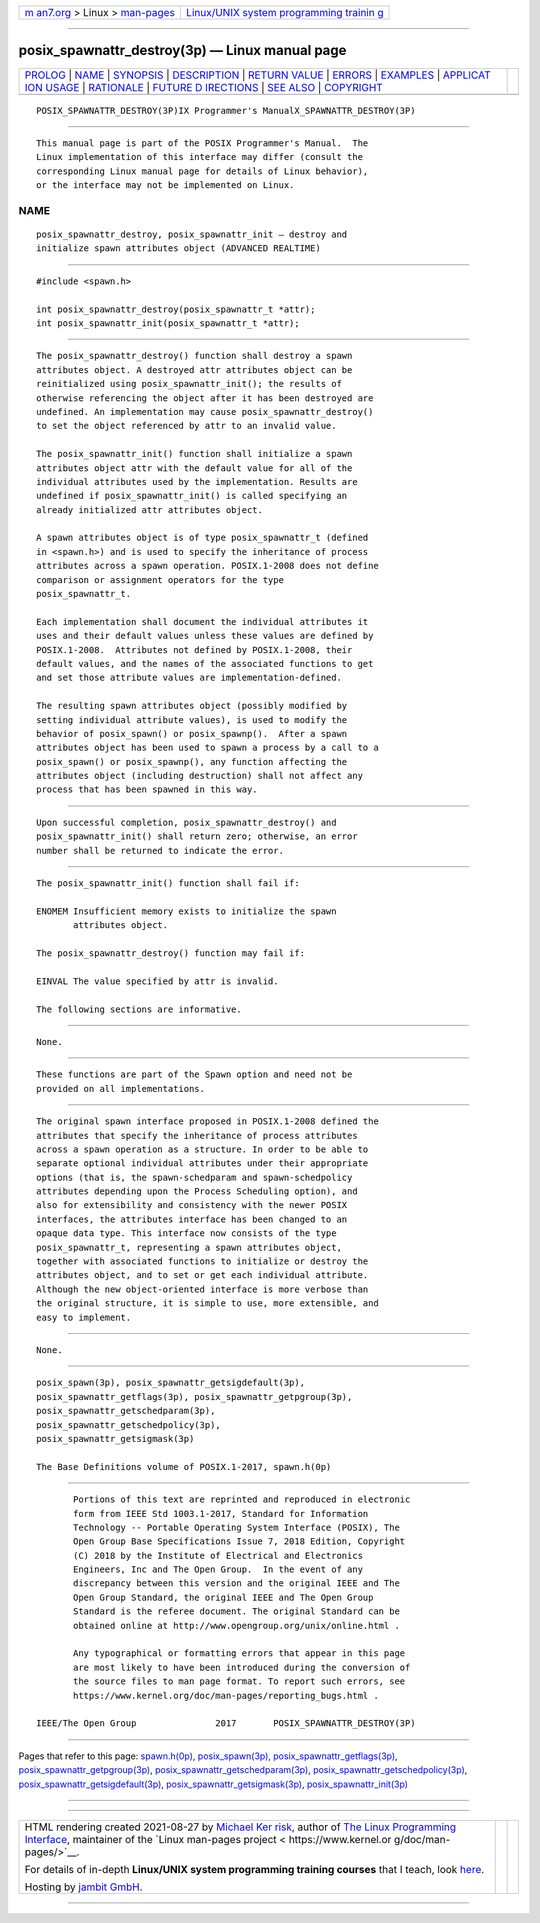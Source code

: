 .. container:: page-top

.. container:: nav-bar

   +----------------------------------+----------------------------------+
   | `m                               | `Linux/UNIX system programming   |
   | an7.org <../../../index.html>`__ | trainin                          |
   | > Linux >                        | g <http://man7.org/training/>`__ |
   | `man-pages <../index.html>`__    |                                  |
   +----------------------------------+----------------------------------+

--------------

posix_spawnattr_destroy(3p) — Linux manual page
===============================================

+-----------------------------------+-----------------------------------+
| `PROLOG <#PROLOG>`__ \|           |                                   |
| `NAME <#NAME>`__ \|               |                                   |
| `SYNOPSIS <#SYNOPSIS>`__ \|       |                                   |
| `DESCRIPTION <#DESCRIPTION>`__ \| |                                   |
| `RETURN VALUE <#RETURN_VALUE>`__  |                                   |
| \| `ERRORS <#ERRORS>`__ \|        |                                   |
| `EXAMPLES <#EXAMPLES>`__ \|       |                                   |
| `APPLICAT                         |                                   |
| ION USAGE <#APPLICATION_USAGE>`__ |                                   |
| \| `RATIONALE <#RATIONALE>`__ \|  |                                   |
| `FUTURE D                         |                                   |
| IRECTIONS <#FUTURE_DIRECTIONS>`__ |                                   |
| \| `SEE ALSO <#SEE_ALSO>`__ \|    |                                   |
| `COPYRIGHT <#COPYRIGHT>`__        |                                   |
+-----------------------------------+-----------------------------------+
| .. container:: man-search-box     |                                   |
+-----------------------------------+-----------------------------------+

::

   POSIX_SPAWNATTR_DESTROY(3P)IX Programmer's ManualX_SPAWNATTR_DESTROY(3P)


-----------------------------------------------------

::

          This manual page is part of the POSIX Programmer's Manual.  The
          Linux implementation of this interface may differ (consult the
          corresponding Linux manual page for details of Linux behavior),
          or the interface may not be implemented on Linux.

NAME
-------------------------------------------------

::

          posix_spawnattr_destroy, posix_spawnattr_init — destroy and
          initialize spawn attributes object (ADVANCED REALTIME)


---------------------------------------------------------

::

          #include <spawn.h>

          int posix_spawnattr_destroy(posix_spawnattr_t *attr);
          int posix_spawnattr_init(posix_spawnattr_t *attr);


---------------------------------------------------------------

::

          The posix_spawnattr_destroy() function shall destroy a spawn
          attributes object. A destroyed attr attributes object can be
          reinitialized using posix_spawnattr_init(); the results of
          otherwise referencing the object after it has been destroyed are
          undefined. An implementation may cause posix_spawnattr_destroy()
          to set the object referenced by attr to an invalid value.

          The posix_spawnattr_init() function shall initialize a spawn
          attributes object attr with the default value for all of the
          individual attributes used by the implementation. Results are
          undefined if posix_spawnattr_init() is called specifying an
          already initialized attr attributes object.

          A spawn attributes object is of type posix_spawnattr_t (defined
          in <spawn.h>) and is used to specify the inheritance of process
          attributes across a spawn operation. POSIX.1‐2008 does not define
          comparison or assignment operators for the type
          posix_spawnattr_t.

          Each implementation shall document the individual attributes it
          uses and their default values unless these values are defined by
          POSIX.1‐2008.  Attributes not defined by POSIX.1‐2008, their
          default values, and the names of the associated functions to get
          and set those attribute values are implementation-defined.

          The resulting spawn attributes object (possibly modified by
          setting individual attribute values), is used to modify the
          behavior of posix_spawn() or posix_spawnp().  After a spawn
          attributes object has been used to spawn a process by a call to a
          posix_spawn() or posix_spawnp(), any function affecting the
          attributes object (including destruction) shall not affect any
          process that has been spawned in this way.


-----------------------------------------------------------------

::

          Upon successful completion, posix_spawnattr_destroy() and
          posix_spawnattr_init() shall return zero; otherwise, an error
          number shall be returned to indicate the error.


-----------------------------------------------------

::

          The posix_spawnattr_init() function shall fail if:

          ENOMEM Insufficient memory exists to initialize the spawn
                 attributes object.

          The posix_spawnattr_destroy() function may fail if:

          EINVAL The value specified by attr is invalid.

          The following sections are informative.


---------------------------------------------------------

::

          None.


---------------------------------------------------------------------------

::

          These functions are part of the Spawn option and need not be
          provided on all implementations.


-----------------------------------------------------------

::

          The original spawn interface proposed in POSIX.1‐2008 defined the
          attributes that specify the inheritance of process attributes
          across a spawn operation as a structure. In order to be able to
          separate optional individual attributes under their appropriate
          options (that is, the spawn-schedparam and spawn-schedpolicy
          attributes depending upon the Process Scheduling option), and
          also for extensibility and consistency with the newer POSIX
          interfaces, the attributes interface has been changed to an
          opaque data type. This interface now consists of the type
          posix_spawnattr_t, representing a spawn attributes object,
          together with associated functions to initialize or destroy the
          attributes object, and to set or get each individual attribute.
          Although the new object-oriented interface is more verbose than
          the original structure, it is simple to use, more extensible, and
          easy to implement.


---------------------------------------------------------------------------

::

          None.


---------------------------------------------------------

::

          posix_spawn(3p), posix_spawnattr_getsigdefault(3p),
          posix_spawnattr_getflags(3p), posix_spawnattr_getpgroup(3p),
          posix_spawnattr_getschedparam(3p),
          posix_spawnattr_getschedpolicy(3p),
          posix_spawnattr_getsigmask(3p)

          The Base Definitions volume of POSIX.1‐2017, spawn.h(0p)


-----------------------------------------------------------

::

          Portions of this text are reprinted and reproduced in electronic
          form from IEEE Std 1003.1-2017, Standard for Information
          Technology -- Portable Operating System Interface (POSIX), The
          Open Group Base Specifications Issue 7, 2018 Edition, Copyright
          (C) 2018 by the Institute of Electrical and Electronics
          Engineers, Inc and The Open Group.  In the event of any
          discrepancy between this version and the original IEEE and The
          Open Group Standard, the original IEEE and The Open Group
          Standard is the referee document. The original Standard can be
          obtained online at http://www.opengroup.org/unix/online.html .

          Any typographical or formatting errors that appear in this page
          are most likely to have been introduced during the conversion of
          the source files to man page format. To report such errors, see
          https://www.kernel.org/doc/man-pages/reporting_bugs.html .

   IEEE/The Open Group               2017       POSIX_SPAWNATTR_DESTROY(3P)

--------------

Pages that refer to this page:
`spawn.h(0p) <../man0/spawn.h.0p.html>`__, 
`posix_spawn(3p) <../man3/posix_spawn.3p.html>`__, 
`posix_spawnattr_getflags(3p) <../man3/posix_spawnattr_getflags.3p.html>`__, 
`posix_spawnattr_getpgroup(3p) <../man3/posix_spawnattr_getpgroup.3p.html>`__, 
`posix_spawnattr_getschedparam(3p) <../man3/posix_spawnattr_getschedparam.3p.html>`__, 
`posix_spawnattr_getschedpolicy(3p) <../man3/posix_spawnattr_getschedpolicy.3p.html>`__, 
`posix_spawnattr_getsigdefault(3p) <../man3/posix_spawnattr_getsigdefault.3p.html>`__, 
`posix_spawnattr_getsigmask(3p) <../man3/posix_spawnattr_getsigmask.3p.html>`__, 
`posix_spawnattr_init(3p) <../man3/posix_spawnattr_init.3p.html>`__

--------------

--------------

.. container:: footer

   +-----------------------+-----------------------+-----------------------+
   | HTML rendering        |                       | |Cover of TLPI|       |
   | created 2021-08-27 by |                       |                       |
   | `Michael              |                       |                       |
   | Ker                   |                       |                       |
   | risk <https://man7.or |                       |                       |
   | g/mtk/index.html>`__, |                       |                       |
   | author of `The Linux  |                       |                       |
   | Programming           |                       |                       |
   | Interface <https:     |                       |                       |
   | //man7.org/tlpi/>`__, |                       |                       |
   | maintainer of the     |                       |                       |
   | `Linux man-pages      |                       |                       |
   | project <             |                       |                       |
   | https://www.kernel.or |                       |                       |
   | g/doc/man-pages/>`__. |                       |                       |
   |                       |                       |                       |
   | For details of        |                       |                       |
   | in-depth **Linux/UNIX |                       |                       |
   | system programming    |                       |                       |
   | training courses**    |                       |                       |
   | that I teach, look    |                       |                       |
   | `here <https://ma     |                       |                       |
   | n7.org/training/>`__. |                       |                       |
   |                       |                       |                       |
   | Hosting by `jambit    |                       |                       |
   | GmbH                  |                       |                       |
   | <https://www.jambit.c |                       |                       |
   | om/index_en.html>`__. |                       |                       |
   +-----------------------+-----------------------+-----------------------+

--------------

.. container:: statcounter

   |Web Analytics Made Easy - StatCounter|

.. |Cover of TLPI| image:: https://man7.org/tlpi/cover/TLPI-front-cover-vsmall.png
   :target: https://man7.org/tlpi/
.. |Web Analytics Made Easy - StatCounter| image:: https://c.statcounter.com/7422636/0/9b6714ff/1/
   :class: statcounter
   :target: https://statcounter.com/
